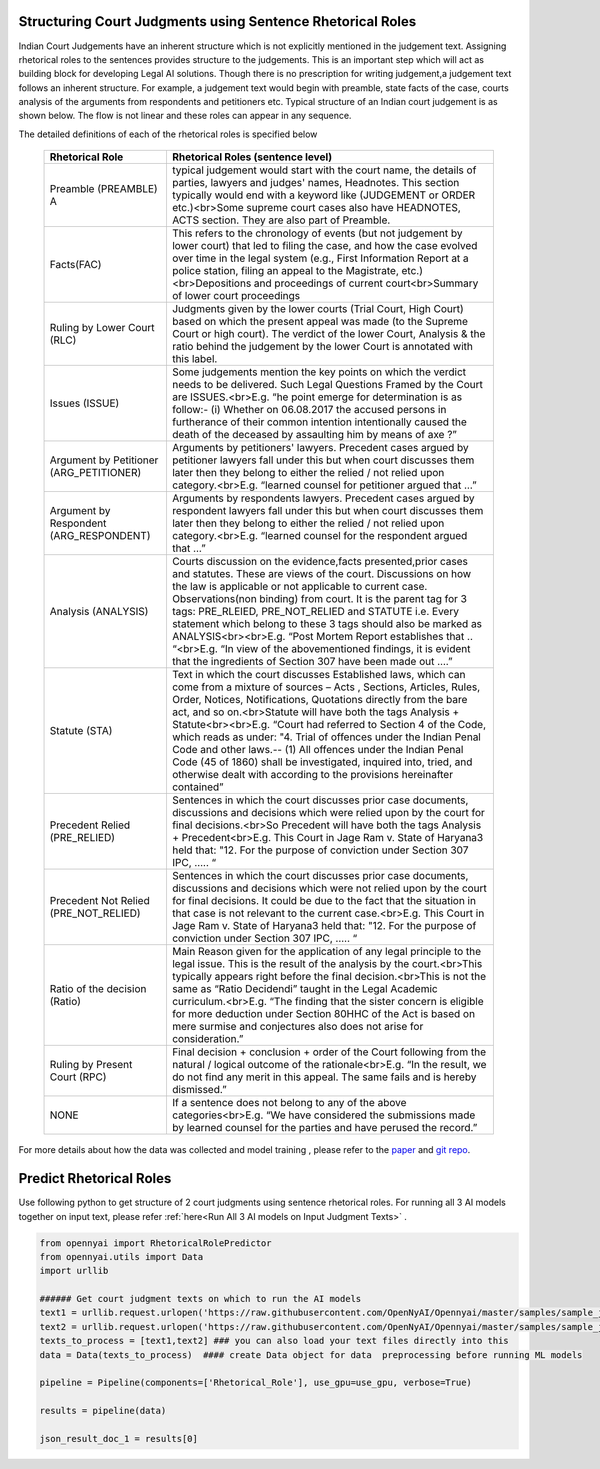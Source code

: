 Structuring Court Judgments using Sentence Rhetorical Roles
============================
Indian Court Judgements have an inherent structure which is not explicitly mentioned in the judgement text. Assigning rhetorical roles to the sentences provides structure to the judgements. This is an important step which will act as building block for developing Legal AI solutions.
Though there is no prescription for writing judgement,a judgement text follows an inherent structure. For example, a judgement text would begin with preamble, state facts of the case, courts analysis of the arguments from respondents and petitioners etc. Typical structure of an Indian court judgement is as shown below. The flow is not linear and these roles can appear in any sequence.

.. image:: Rhetorical_Roles_Structure.png


The detailed definitions of each of the rhetorical roles is specified below

 =========================================== =================================================================================================================================================================================================================================================================================================================================================================================================================================================================================================================================================================================================================
  Rhetorical Role                             Rhetorical Roles (sentence level)
 =========================================== =================================================================================================================================================================================================================================================================================================================================================================================================================================================================================================================================================================================================================
  Preamble (PREAMBLE)                      A typical judgement would start with the court name, the details of parties, lawyers and judges' names, Headnotes. This section typically would end with a keyword like (JUDGEMENT or ORDER etc.)<br>Some supreme court cases also have HEADNOTES, ACTS section. They are also part of Preamble.
  Facts(FAC)                                  This refers to the chronology of events (but not judgement by lower court) that led to filing the case, and how the case evolved over time in the legal system (e.g., First Information Report at a police station, filing an appeal to the Magistrate, etc.)<br>Depositions and proceedings of current court<br>Summary of lower court proceedings
  Ruling by Lower Court (RLC)                 Judgments given by the lower courts (Trial Court, High Court) based on which the present appeal was made (to the Supreme Court or high court). The verdict of the lower Court, Analysis & the ratio behind the judgement by the lower Court is annotated with this label.
  Issues (ISSUE)                              Some judgements mention the key points on which the verdict needs to be delivered. Such Legal Questions Framed by the Court are ISSUES.<br>E.g. “he point emerge for determination is as follow:- (i) Whether on 06.08.2017 the accused persons in furtherance of their common intention intentionally caused the death of the deceased by assaulting him by means of axe ?”
  Argument by Petitioner (ARG\_PETITIONER)    Arguments by petitioners' lawyers. Precedent cases argued by petitioner lawyers fall under this but when court discusses them later then they belong to either the relied / not relied upon category.<br>E.g. “learned counsel for petitioner argued that …”
  Argument by Respondent (ARG\_RESPONDENT)    Arguments by respondents lawyers. Precedent cases argued by respondent lawyers fall under this but when court discusses them later then they belong to either the relied / not relied upon category.<br>E.g. “learned counsel for the respondent argued that …”
  Analysis (ANALYSIS)                         Courts discussion on the evidence,facts presented,prior cases and statutes. These are views of the court. Discussions on how the law is applicable or not applicable to current case. Observations(non binding) from court. It is the parent tag for 3 tags: PRE\_RLEIED, PRE\_NOT\_RELIED and STATUTE i.e. Every statement which belong to these 3 tags should also be marked as ANALYSIS<br><br>E.g. “Post Mortem Report establishes that .. “<br>E.g. “In view of the abovementioned findings, it is evident that the ingredients of Section 307 have been made out ….”
  Statute (STA)                               Text in which the court discusses Established laws, which can come from a mixture of sources – Acts , Sections, Articles, Rules, Order, Notices, Notifications, Quotations directly from the bare act, and so on.<br>Statute will have both the tags Analysis + Statute<br><br>E.g. “Court had referred to Section 4 of the Code, which reads as under: "4. Trial of offences under the Indian Penal Code and other laws.-- (1) All offences under the Indian Penal Code (45 of 1860) shall be investigated, inquired into, tried, and otherwise dealt with according to the provisions hereinafter contained”
  Precedent Relied (PRE\_RELIED)              Sentences in which the court discusses prior case documents, discussions and decisions which were relied upon by the court for final decisions.<br>So Precedent will have both the tags Analysis + Precedent<br>E.g. This Court in Jage Ram v. State of Haryana3 held that: "12. For the purpose of conviction under Section 307 IPC, ….. “
  Precedent Not Relied (PRE\_NOT\_RELIED)     Sentences in which the court discusses prior case documents, discussions and decisions which were not relied upon by the court for final decisions. It could be due to the fact that the situation in that case is not relevant to the current case.<br>E.g. This Court in Jage Ram v. State of Haryana3 held that: "12. For the purpose of conviction under Section 307 IPC, ….. “
  Ratio of the decision (Ratio)               Main Reason given for the application of any legal principle to the legal issue. This is the result of the analysis by the court.<br>This typically appears right before the final decision.<br>This is not the same as “Ratio Decidendi” taught in the Legal Academic curriculum.<br>E.g. “The finding that the sister concern is eligible for more deduction under Section 80HHC of the Act is based on mere surmise and conjectures also does not arise for consideration.”
  Ruling by Present Court (RPC)               Final decision + conclusion + order of the Court following from the natural / logical outcome of the rationale<br>E.g. “In the result, we do not find any merit in this appeal. The same fails and is hereby dismissed.”
  NONE                                        If a sentence does not belong to any of the above categories<br>E.g. “We have considered the submissions made by learned counsel for the parties and have perused the record.”
 =========================================== =================================================================================================================================================================================================================================================================================================================================================================================================================================================================================================================================================================================================================

For more details about how the data was collected and model training , please refer to  the `paper <http://www.lrec-conf.org/proceedings/lrec2022/pdf/2022.lrec-1.470.pdf>`_ and `git repo <https://github.com/Legal-NLP-EkStep/rhetorical-role-baseline>`_.



Predict Rhetorical Roles
================
Use following python to get structure of 2 court judgments using sentence rhetorical roles. For running all 3 AI models together on input text, please refer :ref:`here<Run All 3 AI models on Input Judgment Texts>` .

.. code-block:: python

    from opennyai import RhetoricalRolePredictor
    from opennyai.utils import Data
    import urllib

    ###### Get court judgment texts on which to run the AI models
    text1 = urllib.request.urlopen('https://raw.githubusercontent.com/OpenNyAI/Opennyai/master/samples/sample_judgment1.txt').read().decode()
    text2 = urllib.request.urlopen('https://raw.githubusercontent.com/OpenNyAI/Opennyai/master/samples/sample_judgment2.txt').read().decode()
    texts_to_process = [text1,text2] ### you can also load your text files directly into this
    data = Data(texts_to_process)  #### create Data object for data  preprocessing before running ML models

    pipeline = Pipeline(components=['Rhetorical_Role'], use_gpu=use_gpu, verbose=True)

    results = pipeline(data)

    json_result_doc_1 = results[0]
